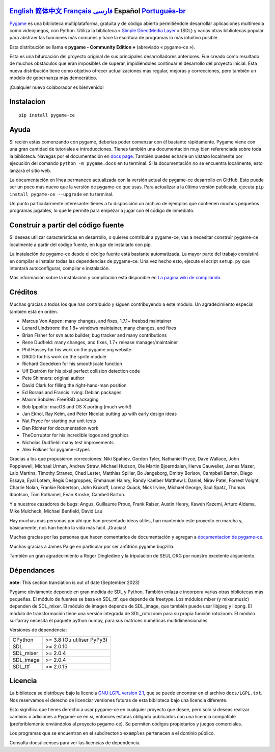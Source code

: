 .. image:: https://raw.githubusercontent.com/pygame-community/pygame-ce/main/docs/reST/_static/pygame_logo.svg
  :alt: pygame
  :target: https://pyga.me/


|DocsStatus| 
|PyPiVersion| |PyPiLicense|
|Python3| |GithubCommits| |BlackFormatBadge|

`English`_ `简体中文`_ `Français`_ `فارسی`_ **Español** `Português-br`_
---------------------------------------------------------------------------------------------------------------------------------------------------

`Pygame`_ es una biblioteca multiplataforma, gratuita y de código abierto
permitiéndole desarrollar aplicaciones multimedia como videojuegos, con Python.
Utiliza la biblioteca « `Simple DirectMedia Layer`_ » (SDL) y varias otras bibliotecas
popular para abstraer las funciones más comunes y hace  la escritura de programas
lo más intuitivo posible.

Esta distribución se llama **« pygame - Community Edition »** (abreviado « pygame-ce »).


Esta es una bifurcación del proyecto original de sus principales desarrolladores anteriores. Fue creado como resultado de muchos obstáculos que eran imposibles de superar, impidiéndoles continuar el desarrollo del proyecto inicial. Esta nueva distribución tiene como objetivo ofrecer actualizaciones más regular, mejoras y correcciones, pero también un modelo de gobernanza más democrático. 

¡Cualquier nuevo colaborador es bienvenido!

Instalacion
-----------

::

   pip install pygame-ce


Ayuda
-----

Si recién estás comenzando con pygame, deberías poder comenzar con él bastante rápidamente. Pygame viene con una gran cantidad de tutoriales e introducciones. Tienes también una documentación muy bien referenciada sobre toda la biblioteca. Navegas por el
documentación en `docs page`_. También puedes echarle un vistazo localmente por ejecución del comando ``python -m pygame.docs`` en tu terminal. Si la documentación
no se encuentra localmente, esto lanzará el sitio web.


La documentación en línea permanece actualizada con la versión actual de pygame-ce
desarrollo en GitHub. Esto puede ser un poco más nuevo que la versión de pygame-ce que usas. Para actualizar a la última versión publicada, ejecuta ``pip install pygame-ce --upgrade`` en tu terminal.

Un punto particularmente interesante: tienes a tu disposición un archivo de ejemplos que contienen muchos pequeños programas jugables, lo que le permite
para empezar a jugar con el código de inmediato.

Construir a partir del código fuente
------------------------------------

Si deseas utilizar características en desarrollo, o quieres contribuir a pygame-ce, vas a necesitar construir pygame-ce localmente a partir del código fuente, en lugar de instalarlo con pip.

La instalación de pygame-ce desde el código fuente está bastante automatizada. La mayor parte del trabajo consistirá en compilar e instalar todas las dependencias de 
pygame-ce. Una vez hecho esto, ejecute el script ``setup.py`` que intentará autoconfigurar, compilar e instalación.

Más información sobre la instalación y compilación está disponible en `La pagina wiki de compilando`_.

Créditos
--------

Muchas gracias a todos los que han contribuido y siguen contribuyendo a este módulo.
Un agradecimiento especial también está en orden.

* Marcus Von Appen: many changes, and fixes, 1.7.1+ freebsd maintainer
* Lenard Lindstrom: the 1.8+ windows maintainer, many changes, and fixes
* Brian Fisher for svn auto builder, bug tracker and many contributions
* Rene Dudfield: many changes, and fixes, 1.7+ release manager/maintainer
* Phil Hassey for his work on the pygame.org website
* DR0ID for his work on the sprite module
* Richard Goedeken for his smoothscale function
* Ulf Ekström for his pixel perfect collision detection code
* Pete Shinners: original author
* David Clark for filling the right-hand-man position
* Ed Boraas and Francis Irving: Debian packages
* Maxim Sobolev: FreeBSD packaging
* Bob Ippolito: macOS and OS X porting (much work!)
* Jan Ekhol, Ray Kelm, and Peter Nicolai: putting up with early design ideas
* Nat Pryce for starting our unit tests
* Dan Richter for documentation work
* TheCorruptor for his incredible logos and graphics
* Nicholas Dudfield: many test improvements
* Alex Folkner for pygame-ctypes

Gracias a los que propusieron correcciones: Niki Spahiev, Gordon
Tyler, Nathaniel Pryce, Dave Wallace, John Popplewell, Michael Urman,
Andrew Straw, Michael Hudson, Ole Martin Bjoerndalen, Herve Cauwelier,
James Mazer, Lalo Martins, Timothy Stranex, Chad Lester, Matthias
Spiller, Bo Jangeborg, Dmitry Borisov, Campbell Barton, Diego Essaya,
Eyal Lotem, Regis Desgroppes, Emmanuel Hainry, Randy Kaelber
Matthew L Daniel, Nirav Patel, Forrest Voight, Charlie Nolan,
Frankie Robertson, John Krukoff, Lorenz Quack, Nick Irvine,
Michael George, Saul Spatz, Thomas Ibbotson, Tom Rothamel, Evan Kroske,
Cambell Barton.

Y a nuestros cazadores de bugs: Angus, Guillaume Proux, Frank
Raiser, Austin Henry, Kaweh Kazemi, Arturo Aldama, Mike Mulcheck,
Michael Benfield, David Lau

Hay muchas más personas por ahí que han presentado ideas útiles, han mantenido este proyecto en marcha y, básicamente, nos han hecho la vida más fácil. ¡Gracias!

Muchas gracias por las personas que hacen comentarios de documentación y agregan a `documentacion de pygame-ce`_.

Muchas gracias a James Paige en particular por ser anfitrión
pygame bugzilla.

También un gran agradecimiento a Roger Dingledine y la tripulación de SEUL.ORG por nuestro excelente alojamiento.

Dépendances
------------

**note:** This section translation is out of date (September 2023)

Pygame obviamente depende en gran medida de SDL y Python. También enlaza e incorpora varias otras bibliotecas más pequeñas. El módulo de fuentes se basa en SDL_ttf, que depende de freetype. Los módulos mixer (y mixer.music) dependen de SDL_mixer. El módulo de imagen depende de SDL_image, que también puede usar libjpeg y libpng. El módulo de transformación tiene una versión integrada de SDL_rotozoom para su propia función rotozoom. 
El módulo surfarray necesita el paquete python numpy, para sus matrices numéricas multidimensionales.

Versiones de dependencia:

+----------+-----------------------------+
| CPython  | >= 3.8 (Ou utiliser PyPy3)  |
+----------+-----------------------------+
| SDL      | >= 2.0.10                   |
+----------+-----------------------------+
| SDL_mixer| >= 2.0.4                    |
+----------+-----------------------------+
| SDL_image| >= 2.0.4                    |
+----------+-----------------------------+
| SDL_ttf  | >= 2.0.15                   |
+----------+-----------------------------+

Licencia
--------

La biblioteca se distribuye bajo la licencia `GNU LGPL version 2.1`_, que se puede encontrar en el archivo ``docs/LGPL.txt``. Nos reservamos el derecho de licenciar versiones futuras de esta biblioteca bajo una licencia diferente.

Esto significa que tienes derecho a usar pygame-ce en cualquier proyecto que desee, pero solo si deseas realizar cambios o adiciones a Pygame-ce en sí, entonces estarás obligado publicarlos con una licencia compatible (preferiblemente enviándolos al proyecto pygame-ce). Se permiten códigos propietarios y juegos comerciales.

Los programas que se encuentran en el subdirectorio ``examples`` pertenecen a el dominio público.

Consulta docs/licenses para ver las licencias de dependencia.


.. |PyPiVersion| image:: https://img.shields.io/pypi/v/pygame-ce.svg?v=1
   :target: https://pypi.python.org/pypi/pygame-ce

.. |PyPiLicense| image:: https://img.shields.io/pypi/l/pygame-ce.svg?v=1
   :target: https://pypi.python.org/pypi/pygame-ce

.. |Python3| image:: https://img.shields.io/badge/python-3-blue.svg?v=1

.. |GithubCommits| image:: https://img.shields.io/github/commits-since/pygame-community/pygame-ce/2.3.0.svg
   :target: https://github.com/pygame-community/pygame-ce/compare/2.3.0...main

.. |DocsStatus| image:: https://img.shields.io/website?down_message=offline&label=docs&up_message=online&url=https%3A%2F%2Fpyga.me%2Fdocs%2F
   :target: https://pyga.me/docs/
   
.. |BlackFormatBadge| image:: https://img.shields.io/badge/code%20style-black-000000.svg
    :target: https://github.com/psf/black

.. _Pygame: https://www.pyga.me/
.. _documentacion de pygame-ce: https://pyga.me/docs/
.. _Simple DirectMedia Layer: https://www.libsdl.org
.. _La pagina wiki de compilando: https://github.com/pygame-community/pygame-ce/wiki#compiling
.. _docs page: https://pyga.me/docs
.. _GNU LGPL version 2.1: https://www.gnu.org/copyleft/lesser.html

.. _简体中文: README.zh-cn.rst
.. _English: ./../../README.rst
.. _فارسی: README.fa.rst
.. _Français: README.fr.rst
.. _Português-br: ./docs/readmes/README.pt-br.rst
